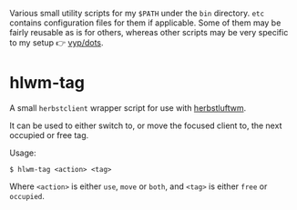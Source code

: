 Various small utility scripts for my =$PATH= under the =bin= directory. =etc=
contains configuration files for them if applicable. Some of them may be fairly
reusable as is for others, whereas other scripts may be very specific to my
setup 👉 [[https://github.com/vyp/dots][vyp/dots]].

* hlwm-tag

A small =herbstclient= wrapper script for use with
[[http://www.herbstluftwm.org][herbstluftwm]].

It can be used to either switch to, or move the focused client to, the next
occupied or free tag.

Usage:

#+BEGIN_SRC shell-script
$ hlwm-tag <action> <tag>
#+END_SRC

Where =<action>= is either =use=, =move= or =both=, and =<tag>= is either
=free= or =occupied=.
